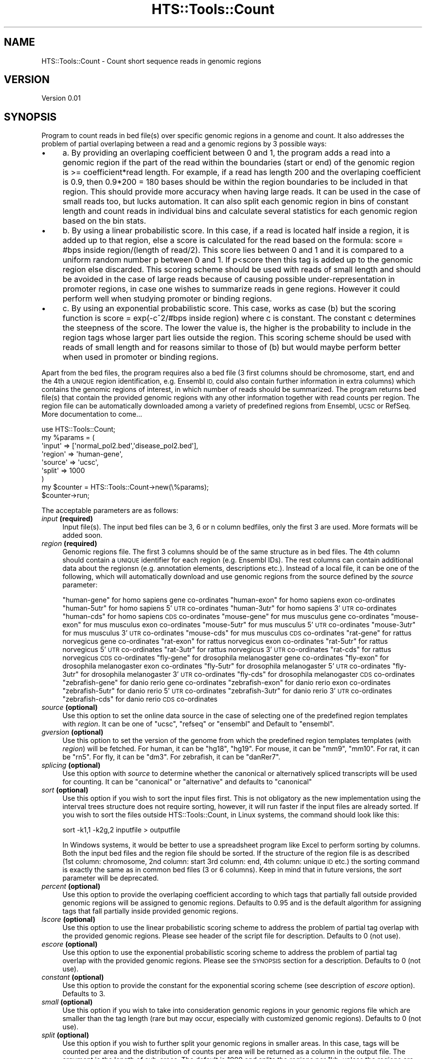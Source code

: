.\" Automatically generated by Pod::Man 2.27 (Pod::Simple 3.28)
.\"
.\" Standard preamble:
.\" ========================================================================
.de Sp \" Vertical space (when we can't use .PP)
.if t .sp .5v
.if n .sp
..
.de Vb \" Begin verbatim text
.ft CW
.nf
.ne \\$1
..
.de Ve \" End verbatim text
.ft R
.fi
..
.\" Set up some character translations and predefined strings.  \*(-- will
.\" give an unbreakable dash, \*(PI will give pi, \*(L" will give a left
.\" double quote, and \*(R" will give a right double quote.  \*(C+ will
.\" give a nicer C++.  Capital omega is used to do unbreakable dashes and
.\" therefore won't be available.  \*(C` and \*(C' expand to `' in nroff,
.\" nothing in troff, for use with C<>.
.tr \(*W-
.ds C+ C\v'-.1v'\h'-1p'\s-2+\h'-1p'+\s0\v'.1v'\h'-1p'
.ie n \{\
.    ds -- \(*W-
.    ds PI pi
.    if (\n(.H=4u)&(1m=24u) .ds -- \(*W\h'-12u'\(*W\h'-12u'-\" diablo 10 pitch
.    if (\n(.H=4u)&(1m=20u) .ds -- \(*W\h'-12u'\(*W\h'-8u'-\"  diablo 12 pitch
.    ds L" ""
.    ds R" ""
.    ds C` ""
.    ds C' ""
'br\}
.el\{\
.    ds -- \|\(em\|
.    ds PI \(*p
.    ds L" ``
.    ds R" ''
.    ds C`
.    ds C'
'br\}
.\"
.\" Escape single quotes in literal strings from groff's Unicode transform.
.ie \n(.g .ds Aq \(aq
.el       .ds Aq '
.\"
.\" If the F register is turned on, we'll generate index entries on stderr for
.\" titles (.TH), headers (.SH), subsections (.SS), items (.Ip), and index
.\" entries marked with X<> in POD.  Of course, you'll have to process the
.\" output yourself in some meaningful fashion.
.\"
.\" Avoid warning from groff about undefined register 'F'.
.de IX
..
.nr rF 0
.if \n(.g .if rF .nr rF 1
.if (\n(rF:(\n(.g==0)) \{
.    if \nF \{
.        de IX
.        tm Index:\\$1\t\\n%\t"\\$2"
..
.        if !\nF==2 \{
.            nr % 0
.            nr F 2
.        \}
.    \}
.\}
.rr rF
.\"
.\" Accent mark definitions (@(#)ms.acc 1.5 88/02/08 SMI; from UCB 4.2).
.\" Fear.  Run.  Save yourself.  No user-serviceable parts.
.    \" fudge factors for nroff and troff
.if n \{\
.    ds #H 0
.    ds #V .8m
.    ds #F .3m
.    ds #[ \f1
.    ds #] \fP
.\}
.if t \{\
.    ds #H ((1u-(\\\\n(.fu%2u))*.13m)
.    ds #V .6m
.    ds #F 0
.    ds #[ \&
.    ds #] \&
.\}
.    \" simple accents for nroff and troff
.if n \{\
.    ds ' \&
.    ds ` \&
.    ds ^ \&
.    ds , \&
.    ds ~ ~
.    ds /
.\}
.if t \{\
.    ds ' \\k:\h'-(\\n(.wu*8/10-\*(#H)'\'\h"|\\n:u"
.    ds ` \\k:\h'-(\\n(.wu*8/10-\*(#H)'\`\h'|\\n:u'
.    ds ^ \\k:\h'-(\\n(.wu*10/11-\*(#H)'^\h'|\\n:u'
.    ds , \\k:\h'-(\\n(.wu*8/10)',\h'|\\n:u'
.    ds ~ \\k:\h'-(\\n(.wu-\*(#H-.1m)'~\h'|\\n:u'
.    ds / \\k:\h'-(\\n(.wu*8/10-\*(#H)'\z\(sl\h'|\\n:u'
.\}
.    \" troff and (daisy-wheel) nroff accents
.ds : \\k:\h'-(\\n(.wu*8/10-\*(#H+.1m+\*(#F)'\v'-\*(#V'\z.\h'.2m+\*(#F'.\h'|\\n:u'\v'\*(#V'
.ds 8 \h'\*(#H'\(*b\h'-\*(#H'
.ds o \\k:\h'-(\\n(.wu+\w'\(de'u-\*(#H)/2u'\v'-.3n'\*(#[\z\(de\v'.3n'\h'|\\n:u'\*(#]
.ds d- \h'\*(#H'\(pd\h'-\w'~'u'\v'-.25m'\f2\(hy\fP\v'.25m'\h'-\*(#H'
.ds D- D\\k:\h'-\w'D'u'\v'-.11m'\z\(hy\v'.11m'\h'|\\n:u'
.ds th \*(#[\v'.3m'\s+1I\s-1\v'-.3m'\h'-(\w'I'u*2/3)'\s-1o\s+1\*(#]
.ds Th \*(#[\s+2I\s-2\h'-\w'I'u*3/5'\v'-.3m'o\v'.3m'\*(#]
.ds ae a\h'-(\w'a'u*4/10)'e
.ds Ae A\h'-(\w'A'u*4/10)'E
.    \" corrections for vroff
.if v .ds ~ \\k:\h'-(\\n(.wu*9/10-\*(#H)'\s-2\u~\d\s+2\h'|\\n:u'
.if v .ds ^ \\k:\h'-(\\n(.wu*10/11-\*(#H)'\v'-.4m'^\v'.4m'\h'|\\n:u'
.    \" for low resolution devices (crt and lpr)
.if \n(.H>23 .if \n(.V>19 \
\{\
.    ds : e
.    ds 8 ss
.    ds o a
.    ds d- d\h'-1'\(ga
.    ds D- D\h'-1'\(hy
.    ds th \o'bp'
.    ds Th \o'LP'
.    ds ae ae
.    ds Ae AE
.\}
.rm #[ #] #H #V #F C
.\" ========================================================================
.\"
.IX Title "HTS::Tools::Count 3"
.TH HTS::Tools::Count 3 "2015-09-03" "perl v5.18.2" "User Contributed Perl Documentation"
.\" For nroff, turn off justification.  Always turn off hyphenation; it makes
.\" way too many mistakes in technical documents.
.if n .ad l
.nh
.SH "NAME"
HTS::Tools::Count \- Count short sequence reads in genomic regions
.SH "VERSION"
.IX Header "VERSION"
Version 0.01
.SH "SYNOPSIS"
.IX Header "SYNOPSIS"
Program to count reads in bed file(s) over specific genomic regions in a genome and count. It also 
addresses the problem of partial overlaping between a read and a genomic regions by 3 possible ways:
.IP "\(bu" 4
a. By providing an overlaping coefficient between 0 and 1, the program adds a read into a genomic region 
if the part of the read within the boundaries (start or end) of the genomic region is >= coefficient*read length. 
For example, if a read has length 200 and the overlaping coefficient is 0.9, then 0.9*200 = 180 bases 
should be within the region boundaries to be included in that region. This should provide more accuracy 
when having large reads. It can be used in the case of small reads too, but lucks automation. It can
also split each genomic region in bins of constant length and count reads in individual bins and calculate
several statistics for each genomic region based on the bin stats.
.IP "\(bu" 4
b. By using a linear probabilistic score. In this case, if a read is located half inside a region, it
is added up to that region, else a score is calculated for the read based on the formula: score = #bps 
inside region/(length of read/2). This score lies between 0 and 1 and it is compared to a uniform random 
number p between 0 and 1. If p<score then this tag is added up to the genomic region else discarded. 
This scoring scheme should be used with reads of small length and should be avoided in the case of 
large reads because of causing possible under-representation in promoter regions, in case one wishes 
to summarize reads in gene regions. However it could perform well when studying promoter or binding regions.
.IP "\(bu" 4
c. By using an exponential probabilistic score. This case, works as case (b) but the scoring function 
is score = exp(\-c^2/#bps inside region) where c is constant. The constant c determines the steepness 
of the score. The lower the value is, the higher is the probability to include in the region tags whose
larger part lies outside the region. This scoring scheme should be used with reads of small length and
for reasons similar to those of (b) but would maybe perform better when used in promoter or binding regions.
.PP
Apart from the bed files, the program requires also a bed file (3 first columns should be chromosome, 
start, end and the 4th a \s-1UNIQUE\s0 region identification, e.g. Ensembl \s-1ID,\s0 could also contain further 
information in extra columns) which contains the genomic regions of interest, in which number of reads 
should be summarized. The program returns bed file(s) that contain the provided genomic regions with 
any other information together with read counts per region. The region file can be automatically downloaded
among a variety of predefined regions from Ensembl, \s-1UCSC\s0 or RefSeq. More documentation to come...
.PP
.Vb 9
\&    use HTS::Tools::Count;
\&    my %params = (
\&        \*(Aqinput\*(Aq => [\*(Aqnormal_pol2.bed\*(Aq,\*(Aqdisease_pol2.bed\*(Aq],
\&        \*(Aqregion\*(Aq => \*(Aqhuman\-gene\*(Aq,
\&        \*(Aqsource\*(Aq => \*(Aqucsc\*(Aq,
\&        \*(Aqsplit\*(Aq => 1000
\&    )
\&    my $counter = HTS::Tools::Count\->new(\e%params);
\&    $counter\->run;
.Ve
.PP
The acceptable parameters are as follows:
.IP "\fIinput\fR \fB(required)\fR" 4
.IX Item "input (required)"
Input file(s). The input bed files can be 3, 6 or n column bedfiles, only the first 3 are used. More
formats will be added soon.
.IP "\fIregion\fR \fB(required)\fR" 4
.IX Item "region (required)"
Genomic regions file. The first 3 columns should be of the same structure as in bed files. The 4th 
column should contain a \s-1UNIQUE\s0 identifier for each region (e.g. Ensembl IDs). The rest columns can 
contain additional data about the regionsn (e.g. annotation elements, descriptions etc.). Instead of 
a local file, it can be one of the following, which will automatically download and use genomic regions 
from the source defined by the \fIsource\fR parameter:
.Sp
\&\*(L"human-gene\*(R" for homo sapiens gene co-ordinates
\&\*(L"human-exon\*(R" for homo sapiens exon co-ordinates
\&\*(L"human\-5utr\*(R" for homo sapiens 5'\s-1UTR\s0 co-ordinates
\&\*(L"human\-3utr\*(R" for homo sapiens 3'\s-1UTR\s0 co-ordinates
\&\*(L"human-cds\*(R" for homo sapiens \s-1CDS\s0 co-ordinates
\&\*(L"mouse-gene\*(R" for mus musculus gene co-ordinates
\&\*(L"mouse-exon\*(R" for mus musculus exon co-ordinates
\&\*(L"mouse\-5utr\*(R" for mus musculus 5'\s-1UTR\s0 co-ordinates
\&\*(L"mouse\-3utr\*(R" for mus musculus 3'\s-1UTR\s0 co-ordinates
\&\*(L"mouse-cds\*(R" for mus musculus \s-1CDS\s0 co-ordinates
\&\*(L"rat-gene\*(R" for rattus norvegicus gene co-ordinates
\&\*(L"rat-exon\*(R" for rattus norvegicus exon co-ordinates
\&\*(L"rat\-5utr\*(R" for rattus norvegicus 5'\s-1UTR\s0 co-ordinates
\&\*(L"rat\-3utr\*(R" for rattus norvegicus 3'\s-1UTR\s0 co-ordinates
\&\*(L"rat-cds\*(R" for rattus norvegicus \s-1CDS\s0 co-ordinates
\&\*(L"fly-gene\*(R" for drosophila melanogaster gene co-ordinates
\&\*(L"fly-exon\*(R" for drosophila melanogaster exon co-ordinates
\&\*(L"fly\-5utr\*(R" for drosophila melanogaster 5'\s-1UTR\s0 co-ordinates
\&\*(L"fly\-3utr\*(R" for drosophila melanogaster 3'\s-1UTR\s0 co-ordinates
\&\*(L"fly-cds\*(R" for drosophila melanogaster \s-1CDS\s0 co-ordinates
\&\*(L"zebrafish-gene\*(R" for danio rerio gene co-ordinates
\&\*(L"zebrafish-exon\*(R" for danio rerio exon co-ordinates
\&\*(L"zebrafish\-5utr\*(R" for danio rerio 5'\s-1UTR\s0 co-ordinates
\&\*(L"zebrafish\-3utr\*(R" for danio rerio 3'\s-1UTR\s0 co-ordinates
\&\*(L"zebrafish-cds\*(R" for danio rerio \s-1CDS\s0 co-ordinates
.IP "\fIsource\fR \fB(optional)\fR" 4
.IX Item "source (optional)"
Use this option to set the online data source in the case of selecting one of the predefined region 
templates with \fIregion\fR. It can be one of \*(L"ucsc\*(R", \*(L"refseq\*(R" or \*(L"ensembl\*(R" and Default to \*(L"ensembl\*(R".
.IP "\fIgversion\fR \fB(optional)\fR" 4
.IX Item "gversion (optional)"
Use this option to set the version of the genome from which the predefined region templates templates (with
\&\fIregion\fR) will be fetched. For human, it can be \*(L"hg18\*(R", \*(L"hg19\*(R". For mouse, it can be \*(L"mm9\*(R", \*(L"mm10\*(R". For rat,
it can be \*(L"rn5\*(R". For fly, it can be \*(L"dm3\*(R". For zebrafish, it can be \*(L"danRer7\*(R".
.IP "\fIsplicing\fR \fB(optional)\fR" 4
.IX Item "splicing (optional)"
Use this option with \fIsource\fR to determine whether the canonical or alternatively spliced transcripts will
be used for counting. It can be \*(L"canonical\*(R" or \*(L"alternative\*(R" and defaults to \*(L"canonical\*(R"
.IP "\fIsort\fR \fB(optional)\fR" 4
.IX Item "sort (optional)"
Use this option if you wish to sort the input files first. This is not obligatory as the new implementation
using the interval trees structure does not require sorting, however, it will run faster if the input files
are already sorted. If you wish to sort the files outside HTS::Tools::Count, in Linux systems, the command
should look like this:
.Sp
.Vb 1
\&    sort \-k1,1 \-k2g,2 inputfile > outputfile
.Ve
.Sp
In Windows systems, it would be better to use a spreadsheet program like Excel to perform sorting by 
columns. Both the input bed files and the region file should be sorted. If the structure of the region 
file is as described (1st column: chromosome, 2nd column: start 3rd column: end, 4th column: unique \s-1ID \s0
etc.) the sorting command is exactly the same as in common bed files (3 or 6 columns). Keep in mind that
in future versions, the \fIsort\fR parameter will be deprecated.
.IP "\fIpercent\fR \fB(optional)\fR" 4
.IX Item "percent (optional)"
Use this option to provide the overlaping coefficient according to which tags that partially fall outside 
provided genomic regions will be assigned to genomic regions. Defaults to 0.95 and is the default algorithm 
for assigning tags that fall partially inside provided genomic regions.
.IP "\fIlscore\fR \fB(optional)\fR" 4
.IX Item "lscore (optional)"
Use this option to use the linear probabilistic scoring scheme to address the problem of partial tag
overlap with the provided genomic regions. Please see header of the script file for description. Defaults 
to 0 (not use).
.IP "\fIescore\fR \fB(optional)\fR" 4
.IX Item "escore (optional)"
Use this option to use the exponential probabilistic scoring scheme to address the problem of partial tag
overlap with the provided genomic regions. Please see the \s-1SYNOPSIS\s0 section for a description. Defaults to 0
(not use).
.IP "\fIconstant\fR \fB(optional)\fR" 4
.IX Item "constant (optional)"
Use this option to provide the constant for the exponential scoring scheme (see description of \fIescore\fR
option). Defaults to 3.
.IP "\fIsmall\fR \fB(optional)\fR" 4
.IX Item "small (optional)"
Use this option if you wish to take into consideration genomic regions in your genomic regions file which 
are smaller than the tag length (rare but may occur, especially with customized genomic regions). Defaults 
to 0 (not use).
.IP "\fIsplit\fR \fB(optional)\fR" 4
.IX Item "split (optional)"
Use this option if you wish to further split your genomic regions in smaller areas. In this case, tags 
will be counted per area and the distribution of counts per area will be returned as a column in the 
output file. The argument is the length of sub-areas. The default is 1000 and splits the regions per 
1kb, unless the regions are smaller. In this case, the area will consist of only one sub-area of length 
equal to that of the area. Note also that when using this option, tags that are found inside sub-areas 
are not assigned to those sub-areas based on scoring schemes (options \fIpercent\fR, \fIlscore\fR and \fIescore\fR)
but tags are assigned based on the location of their center.
.Sp
Use this option if you wish to further split your genomic regions in a predefined number (nbins) of smaller
areas. The same things as in \fIsplit\fR apply.
.IP "\fIstats\fR \fB(optional)\fR" 4
.IX Item "stats (optional)"
Use this option to also return basic statistics of counts in the windows used returned by using \fIsplit\fR.
It should be set to 1 (defaults to 0).
.IP "\fIncore\fR \fB(optional)\fR" 4
.IX Item "ncore (optional)"
If the machine has multicore processor(s) and the package Parallel::ForkManager is installed, you can use
parallel processing. Default is 1 and can go up to 12.
.IP "\fIkeeporder\fR \fB(optional)\fR" 4
.IX Item "keeporder (optional)"
Use this parameter if you want to force the lines of the output counts table to be in the same order (e.g.
sorted per chromosome or gene name) as the region file. This is accomplished through the use of the module
Tie::IxHash::Easy which must be present in your machine. If the module is not present, the \fIkeeporder\fR
option is deactivated. Keep in mind that maintaining the order requires slighlty more memory during runtime.
.IP "\fIoutput\fR \fB(optional)\fR" 4
.IX Item "output (optional)"
A file to write the output to. If \*(L"auto\*(R", then it generates an automatic filename in the folder where the
input files are. If not provided, output is written to \s-1STDOUT.\s0
.IP "\fIsilent\fR \fB(optional)\fR" 4
.IX Item "silent (optional)"
Set this to 1 if you want to turn informative messages off.
.SH "OUTPUT"
.IX Header "OUTPUT"
A table-like test file containing the reads inside each genomic region for each input reads file.
.SH "SUBROUTINES/METHODS"
.IX Header "SUBROUTINES/METHODS"
.SS "new"
.IX Subsection "new"
The HTS::Tools::Count object constructor. It accepts a set of parameters that are required to run the
counter and get the output.
.PP
.Vb 1
\&    my $counter = HTS::Tools::Count\->new({\*(Aqinput\*(Aq => \*(Aqmyfile.bed\*(Aq,\*(Aqregion\*(Aq => \*(Aqensembl_genes.txt\*(Aq});
.Ve
.SS "init($params)"
.IX Subsection "init($params)"
HTS::Tools::Count object initialization method. \s-1NEVER\s0 use this directly, use new instead.
.SS "run"
.IX Subsection "run"
The HTS::Tools::Count run subroutine. It runs the counter with the given parameters in the constructor.
.PP
.Vb 1
\&    $counter\->run;
.Ve
.SS "split_area"
.IX Subsection "split_area"
Creates the bins in the region file genomic regions. Internal use.
.PP
.Vb 1
\&    $counter\->split_area($area_start,$area_end,$bin_size);
.Ve
.SS "read_region_file"
.IX Subsection "read_region_file"
Region file parser and constructor of the internal hash representation. Requires Tie::IxHash::Easy.
Internal use.
.PP
.Vb 1
\&    $counter\->read_region_file($regionfile,[@input_files]);
.Ve
.SS "count_all_reads"
.IX Subsection "count_all_reads"
Wrapper for the main counting subroutine. Internal use.
.PP
.Vb 1
\&    $counter\->count_all_reads($region_structure,$region_counts,$split_counts,@input_files,[@input_files]);
.Ve
.SS "count_reads"
.IX Subsection "count_reads"
Single core main read counter. Internal use.
.PP
.Vb 1
\&    $counter\->count_reads($region_structure,$region_counts,$split_counts,$input_file,[$input_file]);
.Ve
.SS "count_reads_multi"
.IX Subsection "count_reads_multi"
Multiple core main read counter. Internal use.
.PP
.Vb 1
\&    $counter\->count_reads_multi($region_structure,$region_counts,$split_counts,$input_file,[$input_file]);
.Ve
.SS "write_reads"
.IX Subsection "write_reads"
Main output writer. Internal use.
.PP
.Vb 1
\&    $counter\->write_reads($region_structure,$region_counts,$split_counts,$input_file,[$input_file],$header);
.Ve
.SS "sort_inputs"
.IX Subsection "sort_inputs"
Helper sorting function for input files and region. Internal use.
.PP
.Vb 1
\&    $counter\->sort_inputs($region_file,@input_files);
.Ve
.SS "sort_one"
.IX Subsection "sort_one"
Helper sorting function. Internal use.
.PP
.Vb 1
\&    $counter\->sort_one($input_file);
.Ve
.SS "change_params"
.IX Subsection "change_params"
Massively change the parameters of an HTS::Tools::Count object.
.PP
.Vb 1
\&    $counter\->change_params({\*(Aqinput\*(Aq => \*(Aqanother_file\*(Aq,\*(Aqregion\*(Aq => \*(Aqmouse\-exon\*(Aq})
.Ve
.SS "get"
.IX Subsection "get"
HTS::Tools::Count object getter
.PP
.Vb 1
\&    my $param_value = $counter\->get("param_name")
.Ve
.SS "set"
.IX Subsection "set"
HTS::Tools::Count object setter
.PP
.Vb 1
\&    $counter\->set("param_name","param_value")
.Ve
.SH "DEPENDENCIES"
.IX Header "DEPENDENCIES"
Tie::IxHash::Easy (optional)
File::Sort (optional)
.PP
= head1 \s-1TODO\s0
.PP
Check how we can use gtf2tree.pl from the ngsplot package (https://code.google.com/p/ngsplot/)
.SH "AUTHOR"
.IX Header "AUTHOR"
Panagiotis Moulos, \f(CW\*(C`<moulos at fleming.gr>\*(C'\fR
.SH "BUGS"
.IX Header "BUGS"
Please report any bugs or feature requests to \f(CW\*(C`bug\-hts\-tools at rt.cpan.org\*(C'\fR, or through
the web interface at <http://rt.cpan.org/NoAuth/ReportBug.html?Queue=HTS\-Tools>.  I will be notified, and then you'll
automatically be notified of progress on your bug as I make changes.
.SH "SUPPORT"
.IX Header "SUPPORT"
You can find documentation for this module with the perldoc command.
.PP
.Vb 1
\&    perldoc HTS::Tools::Count
.Ve
.PP
You can also look for information at:
.IP "\(bu" 4
\&\s-1RT: CPAN\s0's request tracker (report bugs here)
.Sp
<http://rt.cpan.org/NoAuth/Bugs.html?Dist=HTS\-Tools>
.IP "\(bu" 4
AnnoCPAN: Annotated \s-1CPAN\s0 documentation
.Sp
<http://annocpan.org/dist/HTS\-Tools>
.IP "\(bu" 4
\&\s-1CPAN\s0 Ratings
.Sp
<http://cpanratings.perl.org/d/HTS\-Tools>
.IP "\(bu" 4
Search \s-1CPAN\s0
.Sp
<http://search.cpan.org/dist/HTS\-Tools/>
.SH "ACKNOWLEDGEMENTS"
.IX Header "ACKNOWLEDGEMENTS"
.SH "LICENSE AND COPYRIGHT"
.IX Header "LICENSE AND COPYRIGHT"
Copyright 2013 Panagiotis Moulos.
.PP
This program is free software; you can redistribute it and/or modify it
under the terms of the the Artistic License (2.0). You may obtain a
copy of the full license at:
.PP
<http://www.perlfoundation.org/artistic_license_2_0>
.PP
Any use, modification, and distribution of the Standard or Modified
Versions is governed by this Artistic License. By using, modifying or
distributing the Package, you accept this license. Do not use, modify,
or distribute the Package, if you do not accept this license.
.PP
If your Modified Version has been derived from a Modified Version made
by someone other than you, you are nevertheless required to ensure that
your Modified Version complies with the requirements of this license.
.PP
This license does not grant you the right to use any trademark, service
mark, tradename, or logo of the Copyright Holder.
.PP
This license includes the non-exclusive, worldwide, free-of-charge
patent license to make, have made, use, offer to sell, sell, import and
otherwise transfer the Package with respect to any patent claims
licensable by the Copyright Holder that are necessarily infringed by the
Package. If you institute patent litigation (including a cross-claim or
counterclaim) against any party alleging that the Package constitutes
direct or contributory patent infringement, then this Artistic License
to you shall terminate on the date that such litigation is filed.
.PP
Disclaimer of Warranty: \s-1THE PACKAGE IS PROVIDED BY THE COPYRIGHT HOLDER
AND CONTRIBUTORS "AS IS\s0' \s-1AND WITHOUT ANY EXPRESS OR IMPLIED WARRANTIES.
THE IMPLIED WARRANTIES OF MERCHANTABILITY, FITNESS FOR A PARTICULAR
PURPOSE, OR\s0 NON-INFRINGEMENT \s-1ARE DISCLAIMED TO THE EXTENT PERMITTED BY
YOUR LOCAL LAW. UNLESS REQUIRED BY LAW, NO COPYRIGHT HOLDER OR
CONTRIBUTOR WILL BE LIABLE FOR ANY DIRECT, INDIRECT, INCIDENTAL, OR
CONSEQUENTIAL DAMAGES ARISING IN ANY WAY OUT OF THE USE OF THE PACKAGE,
EVEN IF ADVISED OF THE POSSIBILITY OF SUCH DAMAGE.\s0
.SH "POD ERRORS"
.IX Header "POD ERRORS"
Hey! \fBThe above document had some coding errors, which are explained below:\fR
.IP "Around line 176:" 4
.IX Item "Around line 176:"
Unknown directive: =nbins
